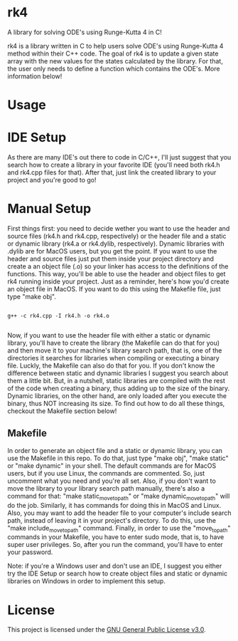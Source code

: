 * rk4
A library for solving ODE's using Runge-Kutta 4 in C!

rk4 is a library written in C to help users solve ODE's using Runge-Kutta 4 method within their C++ code. The goal of rk4 is to update a given state array with the new values for the states calculated by the library. For that, the user only needs to define a function which contains the ODE's. More information below!

* Usage

* IDE Setup
As there are many IDE's out there to code in C/C++, I'll just suggest that you search how to create a library in your favorite IDE (you'll need both rk4.h and rk4.cpp files for that). After that, just link the created library to your project and you're good to go!

* Manual Setup
First things first: you need to decide wether you want to use the header and source files (rk4.h and rk4.cpp, respectively) or the header file and a static or dynamic library (rk4.a  or rk4.dylib, respectively). Dynamic libraries with .dylib are for MacOS users, but you get the point. If you want to use the header and source files just put them inside your project directory and create a an object file (.o) so your linker has access to the definitions of the functions. This way, you'll be able to use the header and object files to get rk4 running inside your project. Just as a reminder, here's how you'd create an object file in MacOS. If you want to do this using the Makefile file, just type "make obj".

#+begin_src shell

g++ -c rk4.cpp -I rk4.h -o rk4.o

#+end_src

Now, if you want to use the header file with either a static or dynamic library, you'll have to create the library (the Makefile can do that for you) and then move it to your machine's library search path, that is, one of the directories it searches for libraries when compiling or executing a binary file. Luckly, the Makefile can also do that for you. If you don't know the difference between static and dynamic libraries I suggest you search about them a little bit. But, in a nutshell, static libraries are compiled with the rest of the code when creating a binary, thus adding up to the size of the binary. Dynamic libraries, on the other hand, are only loaded after you execute the binary, thus NOT increasing its size. To find out how to do all these things, checkout the Makefile section below!

** Makefile
In order to generate an object file and a static or dynamic library, you can use the Makefile in this repo. To do that, just type "make obj", "make static" or "make dynamic" in your shell. The default commands are for MacOS users, but if you use Linux, the commands are commented. So, just uncomment what you need and you're all set. Also, if you don't want to move the library to your library search path manually, there's also a command for that: "make static_move_to_path" or "make dynamic_move_to_path" will do the job. Similarly, it has commands for doing this in MacOS and Linux. Also, you may want to add the header file to your computer's include search path, instead of leaving it in your project's directory. To do this, use the "make include_move_to_path" command. Finally, in order to use the "move_to_path" commands in your Makefile, you have to enter sudo mode, that is, to have super user privileges. So, after you run the command, you'll have to enter your password.

Note: if you're a Windows user and don't use an IDE, I suggest you either try the IDE Setup or search how to create object files and static or dynamic libraries on Windows in order to implement this setup. 
* License
This project is licensed under the [[file:LICENSE][GNU General Public License v3.0]].

